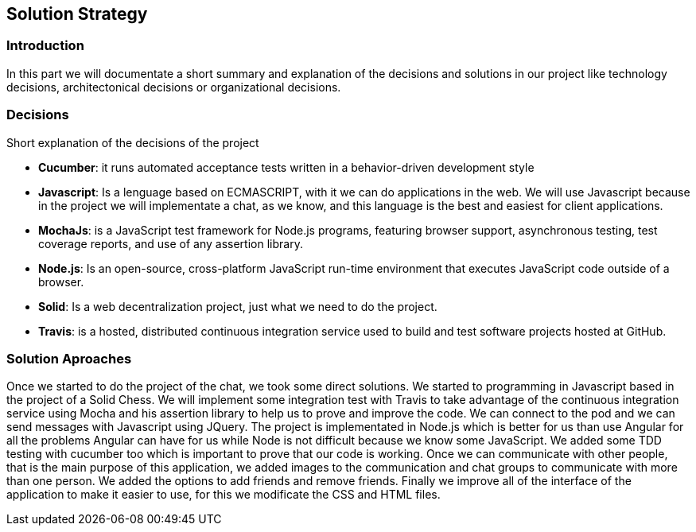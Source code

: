 [[section-solution-strategy]]
== Solution Strategy


=== Introduction
In this part we will documentate a short summary and explanation of the decisions and solutions in our project like technology decisions, architectonical decisions or organizational decisions.

=== Decisions
Short explanation of the decisions of the project

* *Cucumber*: it runs automated acceptance tests written in a behavior-driven development style

* *Javascript*: Is a lenguage based on ECMASCRIPT, with it we can do
applications in the web.
We will use Javascript because in the project we will implementate
a chat, as we know, and this language is the best and easiest for client
applications.

* *MochaJs*: is a JavaScript test framework for Node.js programs, featuring browser support, asynchronous testing, test coverage reports, and use of any assertion library.

* *Node.js*: Is an open-source, cross-platform JavaScript run-time 
environment that executes JavaScript code outside of a browser.

* *Solid*: Is a web decentralization project, just what we need to do the 
project.

* *Travis*: is a hosted, distributed continuous integration service used to build and test software projects hosted at GitHub.




  
=== Solution Aproaches

Once we started to do the project of the chat, we took some direct solutions. We started to programming 
in Javascript based in the project of a Solid Chess.  We will implement some integration test with Travis to take advantage of
the continuous integration service using Mocha and his assertion library to help us to prove and improve the code. We can connect to the pod and 
we can send messages with Javascript using JQuery. 
The project is implementated in Node.js which is better for us than use Angular for all the problems Angular can have for us
while Node is not difficult because we know some JavaScript.
We added some TDD testing with cucumber too which is important to prove that our code is working.
Once we can communicate with other people, that is the main purpose of this application, we added images to the communication
and chat groups to communicate with more than one person. We added the options to add friends and remove friends.
Finally we improve all of the interface of the application to make it easier to use, for this we modificate the CSS and HTML files.

